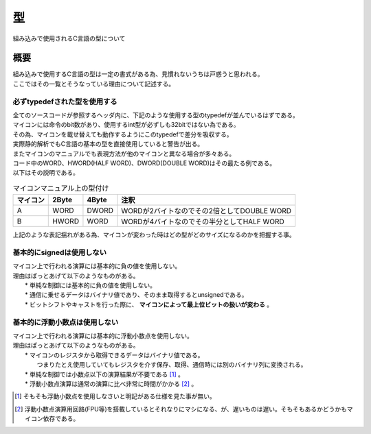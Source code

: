 .. index:: 型

.. _型:

型
==============
組み込みで使用されるC言語の型について

概要
-----------
| 組み込みで使用するC言語の型は一定の書式がある為、見慣れないうちは戸惑うと思われる。
| ここではその一覧とそうなっている理由について記述する。

必ずtypedefされた型を使用する
^^^^^^^^^^^^^^^^^^^^^^^^^^^^^
| 全てのソースコードが参照するヘッダ内に、下記のような使用する型のtypedefが並んでいるはずである。

.. code-block:: c
    :linenos:

    typedef unsigned char   uint8;  /* uchar, BYTEとも */
    typedef unsigned short  uint16; /* ushort, WORD, HWORDとも */
    typedef unsigned int    uint32; /* uint, DWORD, WORDとも */
    typedef unsigned long   uint64; /* ulongとも */
    typedef signed char     int8;
    typedef signed short    int16;
    typedef signed int      int32;
    typedef signed long     int64;

| マイコンには命令のbit数があり、使用するint型が必ずしも32bitではない為である。
| その為、マイコンを載せ替えても動作するようにこのtypedefで差分を吸収する。
| 実際静的解析でもC言語の基本の型を直接使用していると警告が出る。
| またマイコンのマニュアルでも表現方法が他のマイコンと異なる場合が多々ある。
| コード中のWORD、HWORD(HALF WORD)、DWORD(DOUBLE WORD)はその最たる例である。
| 以下はその説明である。

.. csv-table:: マイコンマニュアル上の型付け
    :header-rows: 1

    マイコン, 2Byte, 4Byte, 注釈
    A, WORD, DWORD, WORDが2バイトなのでその2倍としてDOUBLE WORD
    B, HWORD, WORD, WORDが4バイトなのでその半分としてHALF WORD

| 上記のような表記揺れがある為、マイコンが変わった時はどの型がどのサイズになるのかを把握する事。

基本的にsignedは使用しない
^^^^^^^^^^^^^^^^^^^^^^^^^^
| マイコン上で行われる演算には基本的に負の値を使用しない。
| 理由はぱっとあげて以下のようなものがある。
|   * 単純な制御には基本的に負の値を使用しない。
|   * 通信に乗せるデータはバイナリ値であり、そのまま取得するとunsignedである。
|   * ビットシフトやキャストを行った際に、 **マイコンによって最上位ビットの扱いが変わる** 。

基本的に浮動小数点は使用しない
^^^^^^^^^^^^^^^^^^^^^^^^^^^^^^^
| マイコン上で行われる演算には基本的に浮動小数点を使用しない。
| 理由はぱっとあげて以下のようなものがある。
|   * マイコンのレジスタから取得できるデータはバイナリ値である。
|     つまりたとえ使用していてもレジスタを介す保存、取得、通信時には別のバイナリ列に変換される。
|   * 単純な制御では小数点以下の演算結果が不要である [1]_ 。
|   * 浮動小数点演算は通常の演算に比べ非常に時間がかかる [2]_ 。



.. [1] そもそも浮動小数点を使用しなさいと明記がある仕様を見た事が無い。
.. [2] 浮動小数点演算用回路(FPU等)を搭載しているとそれなりにマシになる、が、遅いものは遅い。そもそもあるかどうかもマイコン依存である。
